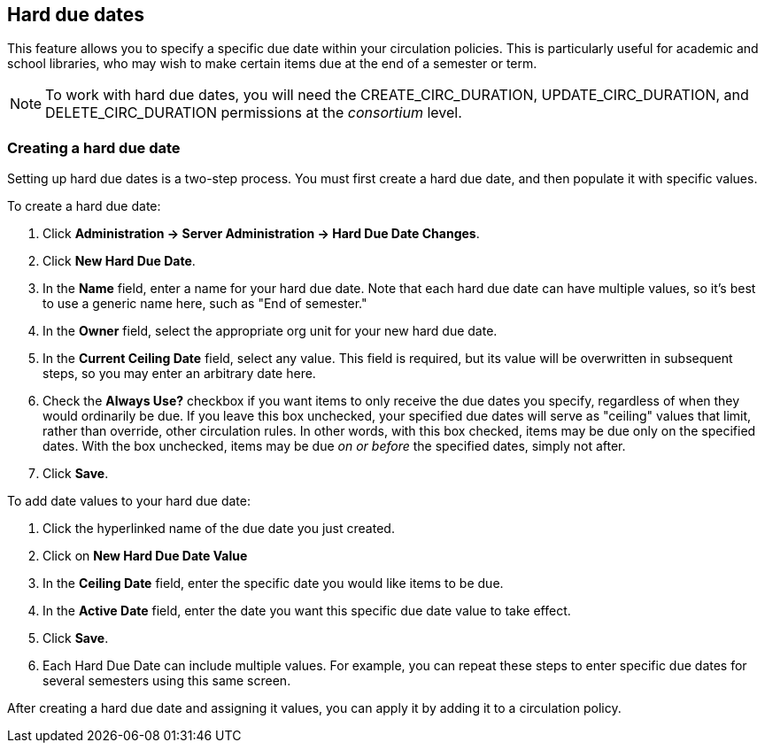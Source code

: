 Hard due dates
--------------

This feature allows you to specify a specific due date within your circulation policies.  This is particularly useful for academic and school libraries, who may wish to make certain items due at the end of a semester or term.

NOTE: To work with hard due dates, you will need the CREATE_CIRC_DURATION, UPDATE_CIRC_DURATION, and DELETE_CIRC_DURATION permissions at the _consortium_ level.

Creating a hard due date
~~~~~~~~~~~~~~~~~~~~~~~~
Setting up hard due dates is a two-step process.  You must first create a hard due date, and then populate it with specific values.

To create a hard due date:

. Click *Administration -> Server Administration -> Hard Due Date Changes*.
. Click *New Hard Due Date*.
. In the *Name* field, enter a name for your hard due date.  Note that each hard due date can have multiple values, so it's best to use a generic name here, such as "End of semester."
. In the *Owner* field, select the appropriate org unit for your new hard due date.
. In the *Current Ceiling Date* field, select any value.  This field is required, but its value will be overwritten in subsequent steps, so you may enter an arbitrary date here.
. Check the *Always Use?* checkbox if you want items to only receive the due dates you specify, regardless of when they would ordinarily be due.  If you leave this box unchecked, your specified due dates will serve as "ceiling" values that limit, rather than override, other circulation rules.  In other words, with this box checked, items may be due only on the specified dates.  With the box unchecked, items may be due _on or before_ the specified dates, simply not after.
. Click *Save*.

To add date values to your hard due date:

. Click the hyperlinked name of the due date you just created.
. Click on *New Hard Due Date Value*
. In the *Ceiling Date* field, enter the specific date you would like items to be due.
. In the *Active Date* field, enter the date you want this specific due date value to take effect.
. Click *Save*.
. Each Hard Due Date can include multiple values. For example, you can repeat these steps to enter specific due dates for several semesters using this same screen.

After creating a hard due date and assigning it values, you can apply it by adding it to a circulation policy.
